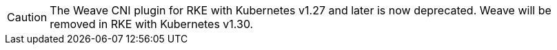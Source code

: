 
[CAUTION]
====

The Weave CNI plugin for RKE with Kubernetes v1.27 and later is now deprecated. Weave will be removed in RKE with Kubernetes v1.30.
====

